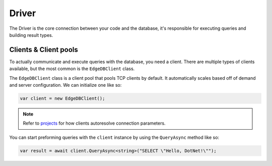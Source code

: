 .. _edgedb-net-driver:

Driver
======

The Driver is the core connection between your code and the database, it's responsible for executing 
queries and building result types.

Clients & Client pools
----------------------

To actually communicate and execute queries with the database, you need a client. There are multiple 
types of clients available, but the most common is the ``EdgeDBClient`` class.

The ``EdgeDBClient`` class is a client pool that pools TCP clients by default. It automatically scales 
based off of demand and server configuration. We can initialize one like so:

.. code-block:: csharp

  var client = new EdgeDBClient();

.. note:: 
  Refer to `projects`_ for how clients autoresolve connection parameters.

You can start preforming queries with the ``client`` instance by using the ``QueryAsync`` method like so:

.. code-block:: csharp
  
  var result = await client.QueryAsync<string>("SELECT \"Hello, DotNet!\"");



.. _projects: https://www.edgedb.com/docs/guides/projects#ref-guide-using-projects
